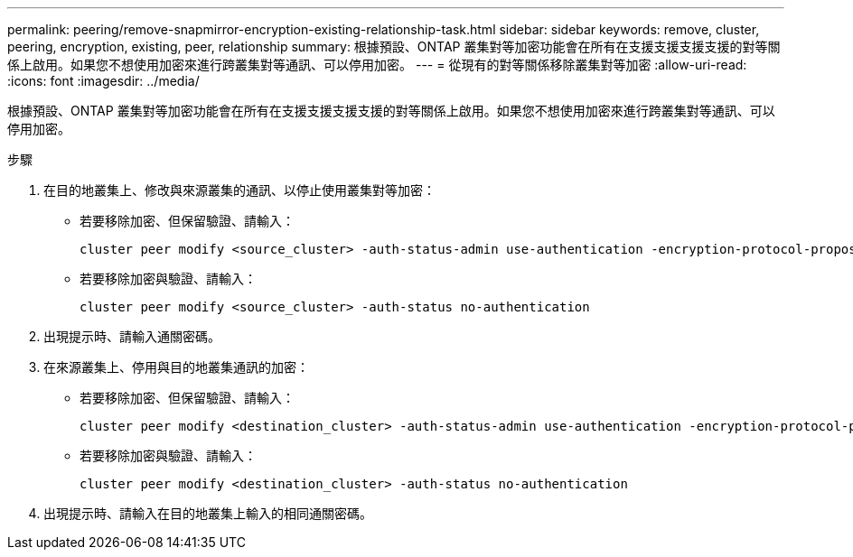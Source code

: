 ---
permalink: peering/remove-snapmirror-encryption-existing-relationship-task.html 
sidebar: sidebar 
keywords: remove, cluster, peering, encryption, existing, peer, relationship 
summary: 根據預設、ONTAP 叢集對等加密功能會在所有在支援支援支援支援的對等關係上啟用。如果您不想使用加密來進行跨叢集對等通訊、可以停用加密。 
---
= 從現有的對等關係移除叢集對等加密
:allow-uri-read: 
:icons: font
:imagesdir: ../media/


[role="lead"]
根據預設、ONTAP 叢集對等加密功能會在所有在支援支援支援支援的對等關係上啟用。如果您不想使用加密來進行跨叢集對等通訊、可以停用加密。

.步驟
. 在目的地叢集上、修改與來源叢集的通訊、以停止使用叢集對等加密：
+
** 若要移除加密、但保留驗證、請輸入：
+
[source, cli]
----
cluster peer modify <source_cluster> -auth-status-admin use-authentication -encryption-protocol-proposed none
----
** 若要移除加密與驗證、請輸入：
+
[source, cli]
----
cluster peer modify <source_cluster> -auth-status no-authentication
----


. 出現提示時、請輸入通關密碼。
. 在來源叢集上、停用與目的地叢集通訊的加密：
+
** 若要移除加密、但保留驗證、請輸入：
+
[source, cli]
----
cluster peer modify <destination_cluster> -auth-status-admin use-authentication -encryption-protocol-proposed none
----
** 若要移除加密與驗證、請輸入：
+
[source, cli]
----
cluster peer modify <destination_cluster> -auth-status no-authentication
----


. 出現提示時、請輸入在目的地叢集上輸入的相同通關密碼。

